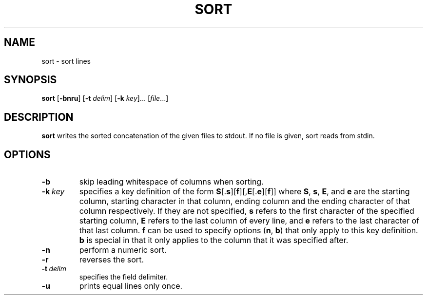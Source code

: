 .TH SORT 1 sbase\-VERSION
.SH NAME
sort \- sort lines
.SH SYNOPSIS
.B sort
.RB [ \-bnru ]
.RB [ \-t
.IR delim ]
.RB [ \-k
.IR key ]...
.RI [ file ...]
.SH DESCRIPTION
.B sort
writes the sorted concatenation of the given files to stdout.  If no file is
given, sort reads from stdin.
.SH OPTIONS
.TP
.B \-b
skip leading whitespace of columns when sorting.
.TP
.BI \-k \ key
specifies a key definition of the form
.BR S [. s ][ f ][, E [. e ][ f ]]
where
.BR S ,
.BR s ,
.BR E ,
and
.B e
are the starting column, starting character in that column, ending column and
the ending character of that column respectively.  If they are not specified,
.B s
refers to the first character of the specified starting column,
.B E
refers to the last column of every line, and
.B e
refers to the last character of that last column.
.B f
can be used to specify options
.RB ( n ,
.BR b )
that only apply to this key definition.
.B b
is special in that it only applies to the column that it was specified after.
.TP
.B \-n
perform a numeric sort.
.TP
.B \-r
reverses the sort.
.TP
.BI \-t \ delim
specifies the field delimiter.
.TP
.B \-u
prints equal lines only once.
